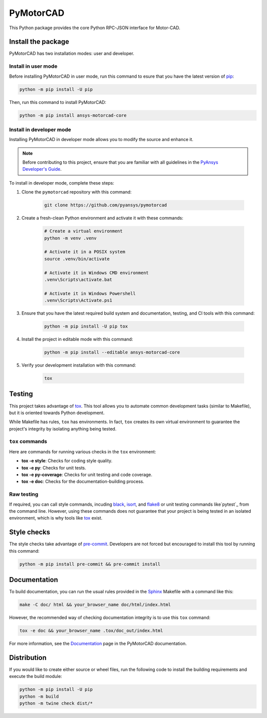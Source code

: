 PyMotorCAD
==========
|pyansys| |python| |pypi| |GH-CI| |codecov| |MIT| |black|

.. |pyansys| image:: https://img.shields.io/badge/Py-Ansys-ffc107.svg?logo=data:image/png;base64,iVBORw0KGgoAAAANSUhEUgAAABAAAAAQCAIAAACQkWg2AAABDklEQVQ4jWNgoDfg5mD8vE7q/3bpVyskbW0sMRUwofHD7Dh5OBkZGBgW7/3W2tZpa2tLQEOyOzeEsfumlK2tbVpaGj4N6jIs1lpsDAwMJ278sveMY2BgCA0NFRISwqkhyQ1q/Nyd3zg4OBgYGNjZ2ePi4rB5loGBhZnhxTLJ/9ulv26Q4uVk1NXV/f///////69du4Zdg78lx//t0v+3S88rFISInD59GqIH2esIJ8G9O2/XVwhjzpw5EAam1xkkBJn/bJX+v1365hxxuCAfH9+3b9/+////48cPuNehNsS7cDEzMTAwMMzb+Q2u4dOnT2vWrMHu9ZtzxP9vl/69RVpCkBlZ3N7enoDXBwEAAA+YYitOilMVAAAAAElFTkSuQmCC
   :target: https://docs.pyansys.com/
   :alt: PyAnsys

.. |python| image:: https://img.shields.io/badge/Python-%3E%3D3.7-blue
   :target: https://pypi.org/project/pymotorcad-core/
   :alt: Python

.. |pypi| image:: https://img.shields.io/pypi/v/pymotorcad-core.svg?logo=python&logoColor=white
   :target: https://pypi.org/project/pymotorcad-core
   :alt: PyPI

.. |codecov| image:: https://codecov.io/gh/pyansys/pymotorcad/branch/main/graph/badge.svg
   :target: https://codecov.io/gh/pyansys/pymotorcad
   :alt: Codecov

.. |GH-CI| image:: https://github.com/pyansys/pymotorcad/actions/workflows/ci_cd.yml/badge.svg
   :target: https://github.com/pyansys/pymotorcad/actions/workflows/ci_cd.yml
   :alt: GH-CI

.. |MIT| image:: https://img.shields.io/badge/License-MIT-yellow.svg
   :target: https://opensource.org/licenses/MIT
   :alt: MIT

.. |black| image:: https://img.shields.io/badge/code%20style-black-000000.svg?style=flat
   :target: https://github.com/psf/black
   :alt: Black


This Python package provides the core Python RPC-JSON interface for Motor-CAD.

Install the package
-------------------

PyMotorCAD has two installation modes: user and developer.

Install in user mode
^^^^^^^^^^^^^^^^^^^^

Before installing PyMotorCAD in user mode, run this command to esure
that you have the latest version of `pip`_:

.. code:: bash

    python -m pip install -U pip

Then, run this command to install PyMotorCAD:

.. code:: bash

    python -m pip install ansys-motorcad-core

Install in developer mode
^^^^^^^^^^^^^^^^^^^^^^^^^

Installing PyMotorCAD in developer mode allows
you to modify the source and enhance it.

.. note::

    Before contributing to this project, ensure that you are familiar
    with all guidelines in the `PyAnsys Developer's Guide`_.
    
To install in developer mode, complete these steps:

#. Clone the ``pymotorcad`` repository with this command:

    .. code:: bash

        git clone https://github.com/pyansys/pymotorcad

#. Create a fresh-clean Python environment and activate it with
   these commands:

    .. code:: bash

        # Create a virtual environment
        python -m venv .venv

        # Activate it in a POSIX system
        source .venv/bin/activate

        # Activate it in Windows CMD environment
        .venv\Scripts\activate.bat

        # Activate it in Windows Powershell
        .venv\Scripts\Activate.ps1

#. Ensure that you have the latest required build system and
   documentation, testing, and CI tools with this command:

    .. code:: bash

        python -m pip install -U pip tox

#. Install the project in editable mode with this command:

    .. code:: bash
    
        python -m pip install --editable ansys-motorcad-core
    
#. Verify your development installation with this command:

    .. code:: bash
        
        tox

Testing
-------

This project takes advantage of `tox`_. This tool allows you to automate common
development tasks (similar to Makefile), but it is oriented towards Python
development. 

While Makefile has rules, ``tox`` has environments. In fact, ``tox`` creates
its own virtual environment to guarantee the project's integrity by isolating
anything being tested.

``tox`` commands
^^^^^^^^^^^^^^^^

Here are commands for running various checks in the  ``tox`` environment:

- **tox -e style**: Checks for coding style quality.
- **tox -e py**: Checks for unit tests.
- **tox -e py-coverage**: Checks for unit testing and code coverage.
- **tox -e doc**: Checks for the documentation-building process.

Raw testing
^^^^^^^^^^^

If required, you can call style commands, incuding `black`_, `isort`_,
and `flake8`_ or unit testing commands like`pytest`_ from the command line.
However, using these commands does not guarantee that your project is being
tested in an isolated environment, which is why tools like `tox`_ exist.


Style checks
------------

The style checks take advantage of `pre-commit`_. Developers are not forced but
encouraged to install this tool by running this command:

.. code:: bash

    python -m pip install pre-commit && pre-commit install


Documentation
-------------

To build documentation, you can run the usual rules provided in the
`Sphinx`_ Makefile with a command like this:

.. code:: bash

    make -C doc/ html && your_browser_name doc/html/index.html

However, the recommended way of checking documentation integrity is to use
this ``tox`` command:

.. code:: bash

    tox -e doc && your_browser_name .tox/doc_out/index.html


For more information, see the `Documentation <https://motorcad.docs.pyansys.com/>`_
page in the PyMotorCAD documentation.

Distribution
------------

If you would like to create either source or wheel files, run the following
code to install the building requirements and execute the build module:

.. code:: bash

    python -m pip install -U pip
    python -m build
    python -m twine check dist/*

.. LINKS AND REFERENCES
.. _black: https://github.com/psf/black
.. _flake8: https://flake8.pycqa.org/en/latest/
.. _isort: https://github.com/PyCQA/isort
.. _pip: https://pypi.org/project/pip/
.. _pre-commit: https://pre-commit.com/
.. _PyAnsys Developer's guide: https://dev.docs.pyansys.com/
.. _pytest: https://docs.pytest.org/en/stable/
.. _Sphinx: https://www.sphinx-doc.org/en/master/
.. _tox: https://tox.wiki/
